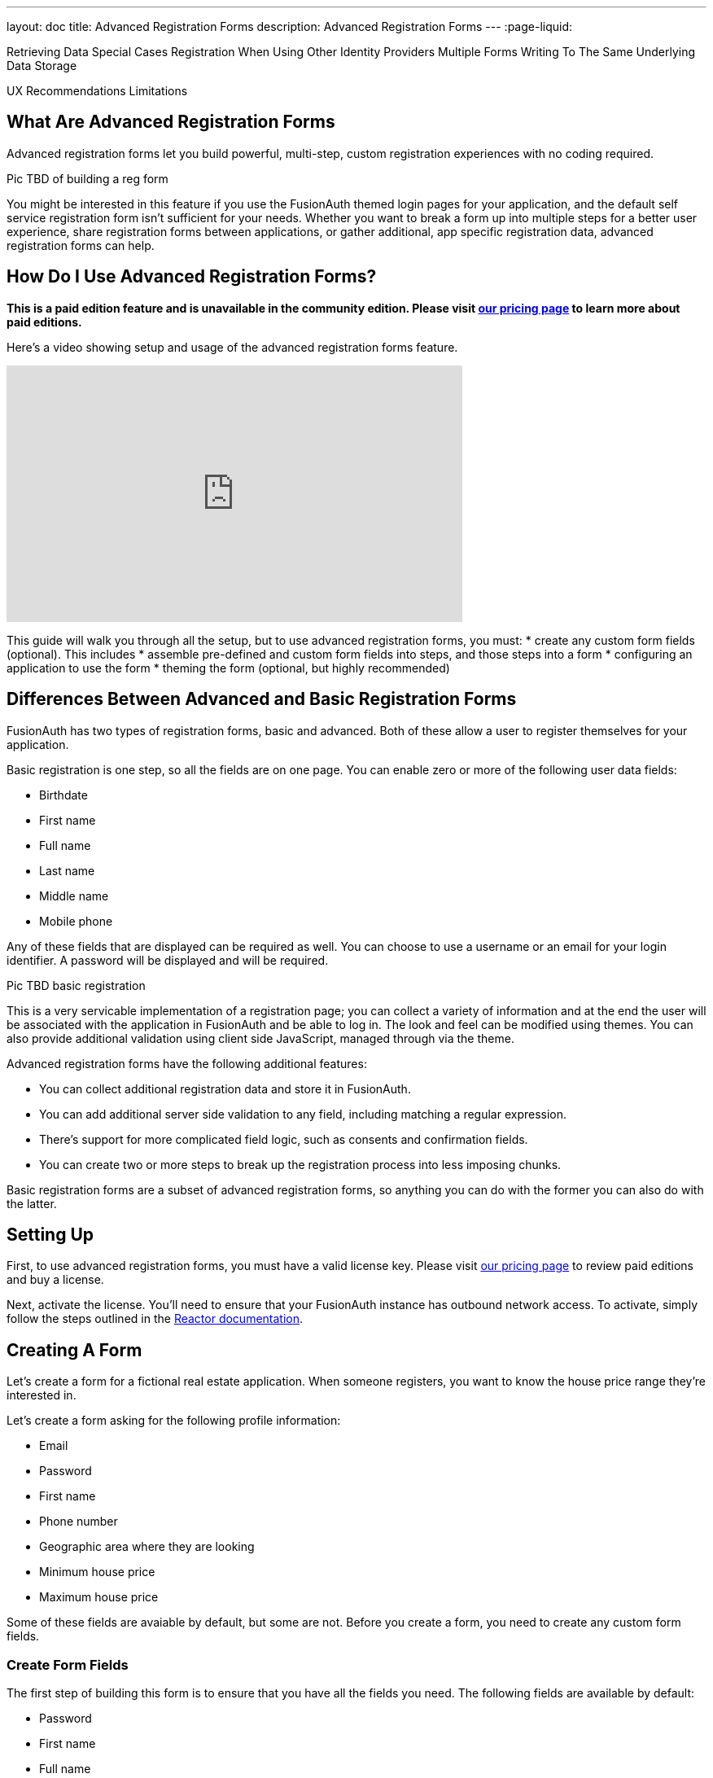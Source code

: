 ---
layout: doc
title: Advanced Registration Forms
description: Advanced Registration Forms
---
:page-liquid:

Retrieving Data
Special Cases
  Registration When Using Other Identity Providers
  Multiple Forms Writing To The Same Underlying Data Storage

UX Recommendations
Limitations

== What Are Advanced Registration Forms

Advanced registration forms let you build powerful, multi-step, custom registration experiences with no coding required.

Pic TBD of building a reg form

You might be interested in this feature if you use the FusionAuth themed login pages for your application, and the default self service registration form isn't sufficient for your needs. Whether you want to break a form up into multiple steps for a better user experience, share registration forms between applications, or gather additional, app specific registration data, advanced registration forms can help.

== How Do I Use Advanced Registration Forms?

*This is a paid edition feature and is unavailable in the community edition. Please visit link:/pricing[our pricing page] to learn more about paid editions.*

Here's a video showing setup and usage of the advanced registration forms feature.

video::NDXHE8I[youtube,width=560,height=315]

This guide will walk you through all the setup, but to use advanced registration forms, you must:
* create any custom form fields (optional). This includes 
* assemble pre-defined and custom form fields into steps, and those steps into a form
* configuring an application to use the form
* theming the form (optional, but highly recommended)

== Differences Between Advanced and Basic Registration Forms

FusionAuth has two types of registration forms, basic and advanced. Both of these allow a user to register themselves for your application.

Basic registration is one step, so all the fields are on one page. You can enable zero or more of the following user data fields:

* Birthdate
* First name
* Full name
* Last name
* Middle name
* Mobile phone

Any of these fields that are displayed can be required as well. You can choose to use a username or an email for your login identifier. A password will be displayed and will be required. 

Pic TBD basic registration

This is a very servicable implementation of a registration page; you can collect a variety of information and at the end the user will be associated with the application in FusionAuth and be able to log in. The look and feel can be modified using themes. You can also provide additional validation using client side JavaScript, managed through via the theme.

Advanced registration forms have the following additional features:

* You can collect additional registration data and store it in FusionAuth.
* You can add additional server side validation to any field, including matching a regular expression.
* There's support for more complicated field logic, such as consents and confirmation fields.
* You can create two or more steps to break up the registration process into less imposing chunks.

Basic registration forms are a subset of advanced registration forms, so anything you can do with the former you can also do with the latter.

== Setting Up

First, to use advanced registration forms, you must have a valid license key. Please visit link:/pricing[our pricing page] to review paid editions and buy a license.

Next, activate the license. You'll need to ensure that your FusionAuth instance has outbound network access. To activate, simply follow the steps outlined in the link:/docs/v1/tech/reactor[Reactor documentation].

== Creating A Form

Let's create a form for a fictional real estate application. When someone registers, you want to know the house price range they're interested in. 

Let's create a form asking for the following profile information:

* Email
* Password
* First name
* Phone number
* Geographic area where they are looking
* Minimum house price
* Maximum house price

Some of these fields are avaiable by default, but some are not. Before you create a form, you need to create any custom form fields. 

=== Create Form Fields

The first step of building this form is to ensure that you have all the fields you need. The following fields are available by default:

* Password
* First name
* Full name
* Mobile phone
* Birthdate
* Last name
* Username
* Middle name
* Email

If you need additional fields, you'll want to create them. To do so, navigate to [breadcrumb]#Customizations -> Form Fields#. You'll see a list of the default fields, as well as a button to create new ones. 

You can mix and match the default form fields on a form. If that's all you need, no need for any custom form fields. But if you need to capture any other profile data, create a new form field.

==== Custom form fields

The real power of registration form building can be seen when you add custom fields. You can add as many of these as you'd like. 

You may store values in any of the predefined user fields such as `user.fullName`. But you can also use the `data` field on both the `registration` and the `user` objects to store arbitrary data. 

`user.data` is the right place to store data related to a user's account, but not application specific. If you wanted to ask for information that multiple applications might use, such as a current mailing address, that would be best stored in the `user.data` field.

`registration.data` is the right place to store data related to a user's account that is specific to an application. As a reminder, link:/docs/v1/tech/core-concepts/registrations[a registration] is a link between a user and an application. 

Since this is a real estate app, data like the minimum house hunting price point of the user is germane to this application. Storing it on the registration is the right approach. If you were later to build a mortgage application using FusionAuth as its auth layer, there'd be different fields, such as loan amount, associated with that registration. 

First, add a minimum price. Configure the form field to have a data type of `number` and a `text` form control. The user's minimum price point is useful information, so let's make it required. This means a new user can't complete registration without providing a value. Here's what it will look like before saving the configuration:

{% include _image.liquid src="/assets/img/blogs/advanced-registration-forms/form-field-min-price-required.png" alt="Adding the minimum price field." class="img-fluid" figure=false %}

Beyond configuring a form field to be required, you can also ensure that a field matches a regular expression or a confirmation field. The latter may be useful to double check that critical data such as a password is entered correctly.

Add a maximum price field by duplicating the `minprice` field. Use a key of `maxprice`; keys must be unique within in whichever data field you're using. Change the name too. All other settings should be the same as the `minprice` field.

Add a geographic search area custom field. The purpose of this field is to capture where the new user is looking to buy. It'll be a string, but make it optional, as potential users might not have a good idea of where they're interested in looking at homes.

{% include _image.liquid src="/assets/img/blogs/advanced-registration-forms/form-field-geographic-area.png" alt="Adding the geographic area field." class="img-fluid" figure=false %}

After saving the above additions, if you view the list of fields, you'll notice you've added three fields. They are available for use in the form you're going to build next. They can also be used for future forms as well.

{% include _image.liquid src="/assets/img/blogs/advanced-registration-forms/list-of-form-fields.png" alt="The list of fields with our custom fields added." class="img-fluid" figure=false %}

You can have two different form fields defined that point to the same underlying data field. You may do this if the data is required in one form and not in another. 

== Create a Form

The next step is to build the form. At this point you can mix and match any of the standard, predefined form fields and your custom form fields.

Fields can appear in any order on the form; whatever makes the most sense for your audience works with FusionAuth. When you create a new form, you'll see a name field and a button to add steps:

{% include _image.liquid src="/assets/img/blogs/advanced-registration-forms/initial-form.png" alt="The blank form, ready to be assembled." class="img-fluid" figure=false %}

The requirements for a registration form are:

* You must have at least one step.
* You must have either an email or a username field in one of your steps.
* You must have a password field in one of your steps.

To begin building this real estate application form, navigate to [breadcrumb]#Customizations -> Forms#. Click the green "+" button to create a new form.

Add the first step and the following fields:

* First name
* Email
* Password
* Phone number

When you're done, it should look like this: 

{% include _image.liquid src="/assets/img/blogs/advanced-registration-forms/form-first-step.png" alt="Adding fields to our first step." class="img-fluid" figure=false %}

Just as you can create any number of custom form fields, you can also add as many steps as you want. 

Next, create a second step. Add your custom house hunting parameter fields:

* Geographic area of interest
* Minimum house search price
* Maximum house search price

After you've added these fields to the form, you'll see this:

{% include _image.liquid src="/assets/img/blogs/advanced-registration-forms/form-second-step.png" alt="Adding fields to our second step." class="img-fluid" figure=false %}

Feel free to rearrange the form fields within each step by clicking the arrows to move a field up or down. 

The form configuration specifies steps and field display order within those steps. If you need to move a field between steps, delete it from one step and add it to another. Each field can live in zero or one steps.

To change field validation or other attributes, return to the "Fields" section to make your changes. When you're done tweaking the form to your liking, save it.

== Associate a Form With an Application

Now that you've created a form with custom fields, the next step is to specify which applications should use it. Forms and form fields can be reused in any application and any tenant. 


Navigate to the [breadcrumb]#Applications# tab and create a new FusionAuth application. 

You must configure a redirect URL; this is where the user is sent when registration succeeds. Navigate to the [breadcrumb]#OAuth# tab of your application and enter a valid redirect URL.

Though the specifics depend on your application settings, such as whether you require email verification, a user will typically be authenticated at the end of this registration process.

Configure the application to allow users to register themselves. Otherwise, no users will be allowed to create their own accounts, which means they'll never see the registration form. Navigate to the [breadcrumb]#Registration# tab and enable [field]#Self service registration#. Check the advanced option and select the form you created. 

Return to the list of applications. Your form is ready to go. Once you have the registration URL, you can have your users sign up.

== User registration

Find the registration URL. Navigate to [breadcrumb]#Applications# and then view the application you created. The "Registration URL" is what you want:

{% include _image.liquid src="/assets/img/blogs/advanced-registration-forms/viewing-application-details.png" alt="Finding the registration URL." class="img-fluid" figure=false %}

Now that you have the URL, open up an incognito window or a different browser and navigate to it. 

You can see that the first screen asks for your first name, email address, password and phone number. It also lets you know how many registration steps there are.

{% include _image.liquid src="/assets/img/blogs/advanced-registration-forms/first-screen-unthemed.png" alt="The first page of the custom registration flow." class="img-fluid" figure=false %}

The second screen asks for additional information: the minimum and maximum home prices and your area of geographic interest. 

{% include _image.liquid src="/assets/img/blogs/advanced-registration-forms/user-registers-second-screen-50kmin.png" alt="The second page of the custom registration flow with information in it." class="img-fluid" figure=false %}

Click "Register" to complete your sign up. In the incognito window, you'll be sent to the configured redirect URL value. 

=== A user signup from the admin's view

Sign into the administrative user interface and navigate to [breadcrumb]#Users# section. You'll see that there is a new account:

{% include _image.liquid src="/assets/img/blogs/advanced-registration-forms/list-users-screen.png" alt="A list of users, including the one just registered." class="img-fluid" figure=false %}

If you go to the [breadcrumb]#User data# tab on the new user's account details page, you'll see the custom data as well:

{% include _image.liquid src="/assets/img/blogs/advanced-registration-forms/displaying-user-data.png" alt="The user data tab of the newly registered user." class="img-fluid" figure=false %}

== Theming

The form you just build has a few rough user interface elements. These can be solved by using themeing.

=== Setup for theming

While you can make all changes oulined below in the administrative user interface, you can also manipulate the theme via the FusionAuth API.

To do so, navigate to [breadcrumb]#Settings -> API Keys# and create an API key. 

Select the following permissions, at a minimum:

* `/api/theme`: all methods

Next, create a new theme since the default theme is read-only. Themes are assigned on a tenant by tenant basis, so you can either change the theme for the default tenant or create a new tenant and assign a new theme to it. 

Navigate to [breadcrumb]#Customizations -> Themes#. Duplicate the existing FusionAuth theme. Rename your theme to something meaningful, such as "Real Estate Application". 

{% include _image.liquid src="/assets/img/blogs/theming-advanced-forms/duplicate-theme.png" alt="Duplicate your theme to allow for customization." class="img-fluid" figure=false %}

Navigate to [breadcrumb]#Tenants# and edit the "Default" tenant. Go to the [breadcrumb]#General# tab and update the "Login theme" setting to the new theme. 

{% include _image.liquid src="/assets/img/blogs/theming-advanced-forms/select-login-theme.png" alt="Select your new theme for the default tenant." class="img-fluid" figure=false %}

=== Customizing a theme

Customizing the theme gives you full control over what the user sees. As a reminder, here's what the first step of the registration flow looked like with no theming:

{% include _image.liquid src="/assets/img/blogs/advanced-registration-forms/first-screen-unthemed.png" alt="The first page of the custom registration flow." class="img-fluid" figure=false %}

You are going to add in placeholders for text input boxes and labels, but there's a lot more you can do; check out the [theming documentation](/docs/v1/tech/themes/) for more.

Navigate to [breadcrumb]#Customizations -> Themes#. Find the theme you created above and copy the id; it'll be a GUID.

==== Modifying a theme via API

To change placeholders and any other messages, such as the validation errors, you must edit a file containing these messages. This is a Java properties file. Like most of FusionAuth functionality, you can modify this via the administrative user interface or the API.

You might want to use the API if you plan to version control the messages or if you want to build tooling around localization.

You could manage these files with raw API calls, but scripts can help. The below shell scripts assume you are running FusionAuth at `http://localhost:9011`; if not, adjust accordingly. These scripts are https://github.com/FusionAuth/fusionauth-theme-management[also available on GitHub]. You must have https://stedolan.github.io/jq/[jq] and python3 installed locally to use them.

==== Retrieving a theme file for local editing

First, retrieve the messages into a text file for easy editing. Below is a shell script which converts the JSON into a newline delimited file:

```shell
API_KEY=<your api key> # created above
THEME_ID=<your theme id>

curl -H "Authorization: $API_KEY" 'http://localhost:9011/api/theme/'$THEME_ID|jq '.theme.defaultMessages' |sed 's/^"//' |sed 's/"$//' |python3 convert.py > defaultmessages.txt
```

The `convert.py` script turns embedded newlines into real ones:

```python
import sys

OUTPUT = sys.stdin.read()
formatted_output = OUTPUT.replace('\\n', '\n')
print(formatted_output)
```

This script only downloads the messages file, but could be extended to retrieve other theme attributes.

Running this script after adding the API key and theme ID will deposit a `defaultmessages.txt` file in the current directory.


```
#
# Copyright (c) 2019-2020, FusionAuth, All Rights Reserved
#
# Licensed under the Apache License, Version 2.0 (the \"License\");
# you may not use this file except in compliance with the License.
# You may obtain a copy of the License at
#
#   http://www.apache.org/licenses/LICENSE-2.0

# ...

# Webhook transaction failure
[WebhookTransactionException]=One or more webhooks returned an invalid response or were unreachable. Based on your transaction configuration, your action cannot be completed.
```

It is approximately 200 lines in length; the above is an excerpt. Open it in your favorite text editor to modify it.

==== Modifying the messages file

To add the placeholders, you need to add values to the "Custom Registration" section. 

Maintaining sections in this file isn't enforced since it's not a `.ini` file. However, it's a good idea to change only what is needed. Upgrades to FusionAuth will add more properties and you will have to merge your changes in. 

Search for section starting with this text:

```properties
# ...
#
# Custom Registration forms. These must match the domain names.
#
user.email=Email
user.password=Password
user.birthDate=Birthdate

#
# Custom Registration form validation errors.
#
[confirm]user.password=Confirm password
# ...
```

The keys of the messages file lines must match the field keys for the registration form, whether custom or default. 

To add the placeholders for the custom and default input fields, add these lines:

```properties
user.firstName=Your first name
user.mobilePhone=Your mobile phone num
registration.data.minprice=Minimum home price
registration.data.maxprice=Maximum home price
registration.data.geographicarea=Where are you looking?
```

To add validation error messages, search for `# Custom Registration form validation errors`. This is the section to add the error messages. 

Each error message takes the form: `[errortype]fieldname`. Look at the `Default validation errors` section to see the list of valid `errortype`s. The field name is the keyname for the field, custom or default, where you'd like the error to appear. For example, to display a user friendly error message when price range information is omitted, add these properties:

```properties
[invalid]registration.data.minprice=Minimum home price required
[invalid]registration.data.maxprice=Maximum home price required
```

These strings are displayed to the user when the `invalid` error occurs. In this case, it's when the minimum or maximum price are not numbers.

If any of the values you add to `defaultmessages.txt` contain a double quote, escape it like so: `\"`. Since the file is turned into a quoted JSON attribute, an unescaped double quote cause the input to be invalid.

==== Updating the theme in FusionAuth

After `defaultmessages.txt` has been changed, it needs to be converted to JSON and sent to FusionAuth. The following script updates a FusionAuth theme's messages attribute:

```shell
API_KEY=<your api key>
THEME_ID=<your theme id>

FILE_NAME=out.json$$

awk '{printf "%s", $0"\\n"}' defaultmessages.txt |sed 's/^/{ "theme": { "defaultMessages": "/' | sed 's/$/"}}/' > $FILE_NAME

STATUS_CODE=`curl -XPATCH -H 'Content-type: application/json' -H "Authorization: $API_KEY" 'http://localhost:9011/api/theme/'$THEME_ID -d @$FILE_NAME -o /dev/null -w '%{http_code}' -s`

if [ $STATUS_CODE -ne 200 ]; then
  echo "Error with patch, exited with status code: "$STATUS_CODE
  exit 1
fi

rm $FILE_NAME
```

Run this script in the directory with the modified `defaultMessages.txt` file to load the new messages file. Visit the registration URL in your incognito browser and see the changes on the first page:

{% include _image.liquid src="/assets/img/blogs/theming-advanced-forms/first-screen-themed.png" alt="The first page of the registration form with the correct messages added." class="img-fluid" figure=false %}

=== Adding form labels

You can customize your field display more extensively by modifying the `customField` macro. This is in the [breadcrumb]#Helpers# section of your theme. Rather than use the API to do this, edit it directly in the administrative user interface.

Navigate to [breadcrumb]#Themes# and edit your theme. Click on [breadcrumb]#Helpers# and scroll to the bottom. You'll be modifying the `customField` link:https://freemarker.apache.org/[FreeMarker macro].

The macro is a series of if/then statements which get executed against every custom field when the user interface is generated. The macro looks at each field definition and creates the correct HTML element. For instance, a `password` field will be rendered as an HTML input field with the type `password`. 

To add a label to each field, after `[#assign fieldId = field.key?replace(".", "_") /]`, add this:

```
<label for="${fieldId}">${theme.optionalMessage(field.key)}:</label>
```

Open an incognito window and go through the registration flow again. You should see labels for both steps. These label values are pulled from your message bundles, and can be modified in the same way. 

{% include _image.liquid src="/assets/img/blogs/theming-advanced-forms/first-screen-with-labels.png" alt="The first registration step with labels." class="img-fluid" figure=false %}

This gives you a glimpse of the full flexibility of FusionAuth themes. You can use the power of Apache FreeMarker, ResourceBundles, CSS, and JavaScript to customize and localize these pages. It's also worth checking out the link:/docs/v1/tec/themes[theme documentation]. 

== Reading the data

The registered user's profile data is available via the FusionAuth APIs, in the user fields, `user.data`, and `registration.data` fields. It is also available for viewing, but not editing, in the administrative user interface. 

To enable users to modify these, you'll have to build an interface, a profile moanagement application. The application will let users log in or register. After a user has been authenticated, it displays their profile information. 

Because the profile data isn't standard, you can't use an OAuth or OIDC library to retrieve it, you must use the FusionAuth APIs. To do so, you'll need to create an API key and then use either the API or one of the link:/docs/v1/tech/client-libraries/[client libraries] to access it.

This interface should be integrated with the rest of your application, but this document will show an example in python. You can view the link:https://github.com/FusionAuth/fusionauth-example-flask-portal[example code here].

=== Creating an API key

Go to [breadcrumb]#Settings -> API Keys#. Create an API key. Configure these endpoints to be allowed:

* `/api/user/registration`: all methods
* `/api/form`: `GET` only
* `/api/form/field`: `GET` only

Here's the relevant section of the example application:

```python
# ...

@app.route('/', methods=["GET"])
def homepage():
  user=None
  registration_data=None
  fields = {}
  if session.get('user') != None:
    user = session['user']
    fusionauth_api_client = FusionAuthClient(app.config['API_KEY'], app.config['FA_URL'])
    user_id = user['sub']
    application_id = user['applicationId']
    client_response = fusionauth_api_client.retrieve_registration(user_id, application_id)
    if client_response.was_successful():
      registration_data = client_response.success_response['registration'].get('data')
      fields = get_fields(fusionauth_api_client)
    else:
      print(client_response.error_response)
  return render_template('index.html', user=user, registration_data=registration_data, fields=fields)

# ...

```
The home page route examines the `user` object, which was returned from the successful authentication. It pulls off the `sub` attribute, which is the user identifier and looks something like `8ffee38d-48c3-48c9-b386-9c3c114c7bc9`. It also retrieves the `applicationId`. Both of these existed on the user object before, but the previous code ignored them. 

Once those ids are available, the registration object is retrieved using a previously created FusionAuth client. The registration object's data field is placed into the `registration_data` variable and passed to the template for display. The helper method, to be examined below in more detail, is also called and whatever it returns is made available to the template as the `fields` variable.

```python
# ...

def get_fields(fusionauth_api_client):
  fields = {}
  client_response = fusionauth_api_client.retrieve_form(app.config['FORM_ID'])
  if client_response.was_successful():
    field_ids = client_response.success_response['form']['steps'][1]['fields']
    for id in field_ids:
      client_response = fusionauth_api_client.retrieve_form_field(id)
      if client_response.was_successful(): 
        field = client_response.success_response['field']
        fields[field['key']] = field
  else:
    print(client_response.error_response)
  return fields
# ...
```

This function looks at the form and retrieves ids of all fields on the second step: `['form']['steps'][1]`. It then gets all each field configuration. 

The code then adds that form field configuration information to a dictionary, keyed off of the key of the field. A key is a string like `registration.data.minprice`. This dictionary is what is used to build certain attributes of the update form, as shown above. This would need to be modified to loop over steps if you had more than one step collecting profile data.

```python
# ... 
@app.route("/update", methods=["POST"])
def update():
  user=None
  error=None
  fields=[]
  fusionauth_api_client = FusionAuthClient(app.config['API_KEY'], app.config['FA_URL'])
  if session.get('user') != None:
    user = session['user']
    user_id = user['sub']
    application_id = user['applicationId']

    client_response = fusionauth_api_client.retrieve_registration(user_id, application_id)
    if client_response.was_successful():
      registration_data = client_response.success_response['registration'].get('data')
      fields = get_fields(fusionauth_api_client)
      for key in fields.keys():
        field = fields[key]
        form_key = field['key'].replace('registration.data.','')
        new_value = request.form.get(form_key,'')
        if field['control'] == 'number':
          registration_data[form_key] = int(new_value)
        else:
          registration_data[form_key] = new_value
      patch_request = { 'registration' : {'applicationId': application_id, 'data' : registration_data }}
      client_response = fusionauth_api_client.patch_registration(user_id, patch_request)
      if client_response.was_successful():
        pass
      else:
        error = "Unable to save data"
        return render_template('index.html', user=user, registration_data=registration_data, fields=fields, error=error)
  return redirect('/')
# ... 
```

This code retrieves the user's registration object for this application. It then updates the `data` object with new values from a form, perhaps transforming a field from a string to a different datatype if required. Currently it handles only the `number` type, but could be extended to handle `boolean` or other data types. After the object has been updated, a `PATCH` request is made. This updates only the `data` field.

== Using the API to Manage Forms

You can use the link:../apis/form-fields[form fields] and link:../apis/forms[forms] APIs to manage your forms. You might do so to allow for easy migration between environments or because you want to create a custom form when you build an application. 

For instance, if you had a private labelled application, you might want to allow an administrator to control which fields were required at registration. Building a simple user interface and then calling the FusionAuth APIs to build a custom registration form and associate it with the new applicaiton would be one way to accomplish this.

== Form Field Details

Valid form field data types and controls are documented in the link:../apis/form-fields[form field API documentation].

=== Consents

If you select a [field]#field# of `Self consent` you'll be forced to choose a consent, which must exist. See the link:../consents[Consent APIs] for more information.

This field will have an automatically generated name based on the name of the consent. For example: `consents['dd35541d-e725-4487-adba-5edbd3680fb8']` but can still be themed. To add a label for the the above consent, add this line to your messages:

```
consents['dd35541d-e725-4487-adba-5edbd3680fb8']=I consent to 
```

Consents are rendered as a checkbox to the user. 

=== Validations

There are multiple types of validation available to you. All of these can be used to ensure that users profile data is valid for your system.

==== Form Control

If you select a form control which has a set of options, such as a radio button or select dropdown, the user will be forced to choose from that set of options.

==== Data Type

You can select one of the non `String` data types to force the user to enter data of a certain type. 

For instance, if a form field has a data type of `Number`, any non numeric value will result in an error message.

Consult the API documentation for the list of supported data types.

==== Required

If true, the field is required and must have a valid value before the user is allowed to complete the registration step it is on.

==== Confirmation

If true, a second field of the same type and control will be generated just below the field. 

Validation of the form will fail unless the same value is entered in both fields.

==== Regular Expression Validation

If true, this value will be matched against the contained regular expression. Any value which doesn't match will cause the step to fail.

== Special Considerations

=== Adding Required Fields Later

Once you enable self service registration, the authentication flow is now like this:

Authorize -> Complete Registration -> Redirect

This means that every time a user authenticates, FusionAuth ensures their registation is complete.

If you add a required field to the application's registration form later, after some users have registered, the next time a user authenticates, they'll be directed to the registration form to fill out the required field.

The [field]#OAuth complete registration# template will be used in this case.

=== Modifying an Existing Form Field

If you want to change the underlying field, control or data type of an existing form field, you cannot. Other attributes may be modified.

To change the immutable attributes, duplicate the form field and update the form to use the new one.

For example, if you had a form which had Minimum Desired Price as a required field and you wanted to make it optional, you could duplidate the existing form field and modify the control or data type. 

=== Multiple Forms Writing To The Same Underlying Data Storage

You can have multiple different form fields associated with a given `registration.data` or `user.data` key, as well as the standard default keys.

This allows you the flexibilty to have multiple forms, composed of these form fields at different times. For example, you may create two custom form fields:

* Required minimum price, a numeric field which is required
* Optional minimum price, a numeric field which is not required

You can have both these fields point to the `registration.data.minprice` data [field]#field#. When you first launch the application, you start out with the required field in your registration form. After time, you may want to relax your registration requirements to increase your conversion rate, so you swap out the required form field. But if someone does enter a minimum price, you'll want it in the same data field.

=== Registration With Other Identity Providers 

If you use a social login provider to register a user but also have a custom registration form, FusionAuth will drop the user into the registration flow after the social login provider returns.

Here's an example. Assume you've enabled the Facebook identity provider and allowed for registration using that provider. Also, assume you've created a registration form with three steps. The first step contains optional fields, and the second step contains required fields.

After a user signs up with Facebook, they'll be dropped back into the registration flow on the second step.

